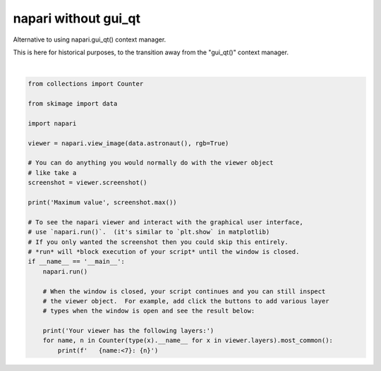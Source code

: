 
.. DO NOT EDIT.
.. THIS FILE WAS AUTOMATICALLY GENERATED BY SPHINX-GALLERY.
.. TO MAKE CHANGES, EDIT THE SOURCE PYTHON FILE:
.. "gallery/without_gui_qt.py"
.. LINE NUMBERS ARE GIVEN BELOW.

.. only:: html

    .. note::
        :class: sphx-glr-download-link-note

        :ref:`Go to the end <sphx_glr_download_gallery_without_gui_qt.py>`
        to download the full example code.

.. rst-class:: sphx-glr-example-title

.. _sphx_glr_gallery_without_gui_qt.py:


napari without gui_qt
=====================

Alternative to using napari.gui_qt() context manager.

This is here for historical purposes, to the transition away from
the "gui_qt()" context manager.

.. tags:: historical

.. GENERATED FROM PYTHON SOURCE LINES 12-41



.. image-sg:: /gallery/images/sphx_glr_without_gui_qt_001.png
   :alt: without gui qt
   :srcset: /gallery/images/sphx_glr_without_gui_qt_001.png
   :class: sphx-glr-single-img


.. rst-class:: sphx-glr-script-out

 .. code-block:: none

    Maximum value 255
    Your viewer has the following layers:
       Image  : 1






|

.. code-block:: Python


    from collections import Counter

    from skimage import data

    import napari

    viewer = napari.view_image(data.astronaut(), rgb=True)

    # You can do anything you would normally do with the viewer object
    # like take a
    screenshot = viewer.screenshot()

    print('Maximum value', screenshot.max())

    # To see the napari viewer and interact with the graphical user interface,
    # use `napari.run()`.  (it's similar to `plt.show` in matplotlib)
    # If you only wanted the screenshot then you could skip this entirely.
    # *run* will *block execution of your script* until the window is closed.
    if __name__ == '__main__':
        napari.run()

        # When the window is closed, your script continues and you can still inspect
        # the viewer object.  For example, add click the buttons to add various layer
        # types when the window is open and see the result below:

        print('Your viewer has the following layers:')
        for name, n in Counter(type(x).__name__ for x in viewer.layers).most_common():
            print(f'   {name:<7}: {n}')


.. _sphx_glr_download_gallery_without_gui_qt.py:

.. only:: html

  .. container:: sphx-glr-footer sphx-glr-footer-example

    .. container:: sphx-glr-download sphx-glr-download-jupyter

      :download:`Download Jupyter notebook: without_gui_qt.ipynb <without_gui_qt.ipynb>`

    .. container:: sphx-glr-download sphx-glr-download-python

      :download:`Download Python source code: without_gui_qt.py <without_gui_qt.py>`

    .. container:: sphx-glr-download sphx-glr-download-zip

      :download:`Download zipped: without_gui_qt.zip <without_gui_qt.zip>`


.. only:: html

 .. rst-class:: sphx-glr-signature

    `Gallery generated by Sphinx-Gallery <https://sphinx-gallery.github.io>`_
